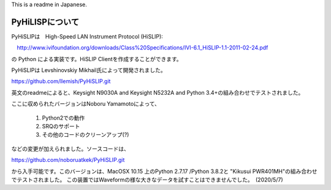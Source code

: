 This is a readme in Japanese.

PyHiLISPについて
=======================
PyHiSLIPは　High-Speed LAN Instrument Protocol (HiSLIP):

　http://www.ivifoundation.org/downloads/Class%20Specifications/IVI-6.1_HiSLIP-1.1-2011-02-24.pdf

の Python による実装です。HiSLIP Clientを作成することができます。

PyHiSLIPは Levshinovskiy Mikhail氏によって開発されました。

https://github.com/llemish/PyHiSLIP.git

英文のreadmeによると、Keysight N9030A and Keysight N5232A and Python 3.4+の組み合わせでテストされました。

ここに収められたバージョンはNoboru Yamamotoによって、

 #. Python2での動作
 #. SRQのサポート
 #. その他のコードのクリーンアップ(?)

などの変更が加えられました。ソースコードは、

https://github.com/noboruatkek/PyHiSLIP.git

から入手可能です。このバージョンは、MacOSX 10.15 上のPython 2.7.17 /Python 3.8.2と "Kikusui PWR401MH"の組み合わせでテストされました。
この装置ではWaveformの様な大きなデータを試すことはできませんでした。　(2020/5/7)



